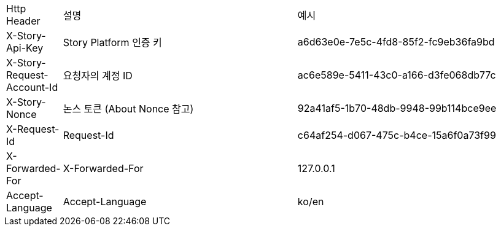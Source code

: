 [cols="5%,30%,30%"]
|===
| Http Header | 설명 | 예시
| X-Story-Api-Key | Story Platform 인증 키 | a6d63e0e-7e5c-4fd8-85f2-fc9eb36fa9bd
| X-Story-Request-Account-Id | 요청자의 계정 ID | ac6e589e-5411-43c0-a166-d3fe068db77c
| X-Story-Nonce | 논스 토큰 (About Nonce 참고) | 92a41af5-1b70-48db-9948-99b114bce9ee
| X-Request-Id | Request-Id | c64af254-d067-475c-b4ce-15a6f0a73f99
| X-Forwarded-For | X-Forwarded-For | 127.0.0.1
| Accept-Language | Accept-Language | ko/en
|===
